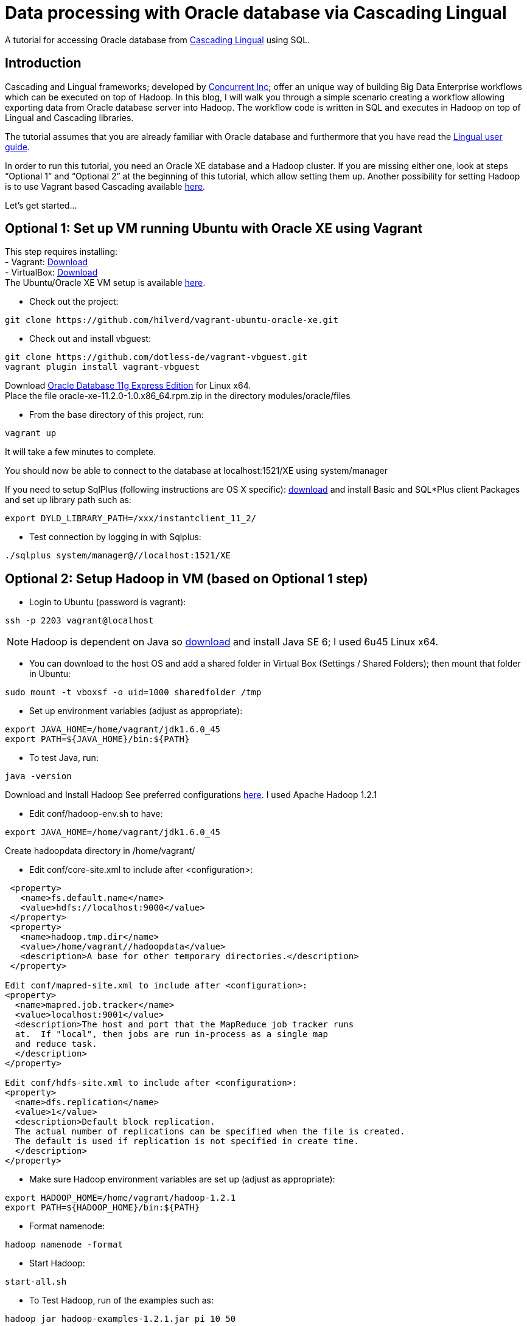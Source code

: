 # Data processing with Oracle database via Cascading Lingual

A tutorial for accessing Oracle database from
http://www.cascading.org/lingual/[Cascading Lingual] using SQL.


Introduction
------------

Cascading and Lingual frameworks; developed by http://www.concurrentinc.com/[Concurrent Inc]; offer an unique way of building Big Data Enterprise workflows which can be executed on top of Hadoop.
In this blog, I will walk you through a simple scenario creating a workflow allowing exporting data from Oracle database server into Hadoop. The workflow code is written in SQL and executes in Hadoop on top of Lingual and Cascading libraries.

The tutorial assumes that you are already familiar with Oracle database and furthermore that you have read the http://docs.cascading.org/lingual/1.0/[Lingual user guide].

In order to run this tutorial, you need an Oracle XE database and a Hadoop cluster. If you are missing either one, look at steps “Optional 1” and “Optional 2” at the beginning of this tutorial, which allow setting them up. Another possibility for setting Hadoop is to use Vagrant based Cascading available https://github.com/Cascading/vagrant-cascading-hadoop-cluster[here].

Let’s get started...


Optional 1: Set up VM running Ubuntu with Oracle XE using Vagrant
-----------------------------------------------------------------

This step requires installing: +
- Vagrant: http://downloads.vagrantup.com/[Download] +
- VirtualBox: https://www.virtualbox.org/wiki/Downloads[Download] +
The Ubuntu/Oracle XE VM setup is available https://github.com/hilverd/vagrant-ubuntu-oracle-xe[here].

- Check out the project:
[source]
----
git clone https://github.com/hilverd/vagrant-ubuntu-oracle-xe.git
----

- Check out and install vbguest:
[source]
----
git clone https://github.com/dotless-de/vagrant-vbguest.git
vagrant plugin install vagrant-vbguest
----

Download http://www.oracle.com/technetwork/products/express-edition/downloads/index.html[Oracle Database 11g Express Edition] for Linux x64. +
Place the file oracle-xe-11.2.0-1.0.x86_64.rpm.zip in the directory modules/oracle/files

- From the base directory of this project, run:
[source]
----
vagrant up
----
It will take a few minutes to complete.

You should now be able to connect to the database at localhost:1521/XE using system/manager

If you need to setup SqlPlus (following instructions are OS X specific):
http://www.oracle.com/technetwork/topics/intel-macsoft-096467.html[download] and install Basic and SQL*Plus client Packages and set up library path such as:
[source]
----
export DYLD_LIBRARY_PATH=/xxx/instantclient_11_2/
----

- Test connection by logging in with Sqlplus:
[source]
----
./sqlplus system/manager@//localhost:1521/XE
----


Optional 2: Setup Hadoop in VM (based on Optional 1 step)
---------------------------------------------------------

- Login to Ubuntu (password is vagrant):
[source]
----
ssh -p 2203 vagrant@localhost 
----
[NOTE]
Hadoop is dependent on Java so http://www.oracle.com/technetwork/java/javasebusiness/downloads/java-archive-downloads-javase6-419409.html#jdk-6u45-oth-JPR[download] and install Java SE 6; I used 6u45 Linux x64.

- You can download to the host OS and add a shared folder in Virtual Box (Settings / Shared Folders); then mount that folder in Ubuntu:
[source]
----
sudo mount -t vboxsf -o uid=1000 sharedfolder /tmp
----

- Set up environment variables (adjust as appropriate):
[source]
----
export JAVA_HOME=/home/vagrant/jdk1.6.0_45
export PATH=${JAVA_HOME}/bin:${PATH}
----

- To test Java, run:
[source]
----
java -version
----

Download and Install Hadoop
See preferred configurations http://www.cascading.org/support/compatibility/[here]. I used Apache Hadoop 1.2.1

- Edit conf/hadoop-env.sh to have:
[source]
----
export JAVA_HOME=/home/vagrant/jdk1.6.0_45
----

Create hadoopdata directory in /home/vagrant/

- Edit conf/core-site.xml to include after <configuration>:
[source]
----
 <property>
   <name>fs.default.name</name>
   <value>hdfs://localhost:9000</value>
 </property>
 <property>
   <name>hadoop.tmp.dir</name>
   <value>/home/vagrant//hadoopdata</value>
   <description>A base for other temporary directories.</description>
 </property>

Edit conf/mapred-site.xml to include after <configuration>:
<property>
  <name>mapred.job.tracker</name>
  <value>localhost:9001</value>
  <description>The host and port that the MapReduce job tracker runs
  at.  If "local", then jobs are run in-process as a single map
  and reduce task.
  </description>
</property>

Edit conf/hdfs-site.xml to include after <configuration>:
<property>
  <name>dfs.replication</name>
  <value>1</value>
  <description>Default block replication.
  The actual number of replications can be specified when the file is created.
  The default is used if replication is not specified in create time.
  </description>
</property>
----

- Make sure Hadoop environment variables are set up (adjust as appropriate):
[source]
----
export HADOOP_HOME=/home/vagrant/hadoop-1.2.1
export PATH=${HADOOP_HOME}/bin:${PATH}
----

- Format namenode:
[source]
----
hadoop namenode -format
----

- Start Hadoop:
[source]
----
start-all.sh
----

- To Test Hadoop, run of the examples such as:
[source]
----
hadoop jar hadoop-examples-1.2.1.jar pi 10 50
----

Step 0: Pre-requisites
----------------------

http://www.gradle.org/downloads[Download] and Install gradle

- Setup environment variables (adjust as appropriate):
[source]
----
export GRADLE_HOME=/home/vagrant/gradle-1.8/bin
export PATH=${GRADLE_HOME}:${PATH}
----

Step 1: Install Lingual
-----------------------
[NOTE]
(This step is compatible with Optional 1 & 2 steps so please adapt the paths to your Oracle XE and Hadoop installations)

- Install Lingual:
[source]
----
curl http://files.concurrentinc.com/lingual/1.0/lingual-client/install-lingual-client.sh | bash
----

- Setup environment variables (adjust as appropriate):
[source]
----
export LINGUAL_HOME=/home/vagrant/.lingual-client
export PATH=${LINGUAL_HOME}/bin:${PATH}
export LINGUAL_PLATFORM=hadoop
----

- Register Lingual catalog in Hadoop:
[source]
----
lingual catalog --platform hadoop --init
----

Please refer to Per Lingual installation http://docs.cascading.org/lingual/1.0/#install[instructions] if you encounter issues.


Step 2: Set up Lingual / Oracle JDBC driver
-------------------------------------------

This step details how to rebuild cascading-jdbc with oracle support as oracle driver cannot be redistributed in Lingual.

- Download and install JDBC driver:
[source]
----
git clone https://github.com/Cascading/cascading-jdbc.git
----

- Go inside Oracle jdbc directory: /home/vagrant/cascading-jdbc/ then download the odbc6.jar file from http://www.oracle.com/technetwork/database/features/jdbc/index-091264.html[oracle technet]. It is also available in the sqlplus directory if you have installed it. +
- Install it in your local maven repo
[source]
----
mvn install:install-file -DgroupId=com.oracle -DartifactId=ojdbc6 -Dversion=11.2.0.4 -Dpackaging=jar -Dfile=ojdbc6.jar -DgeneratePom=true
----
- Build the project against an existing oracle database. The user has to be able to create and delete tables, in order for the tests to work.
[source]
----
gradle cascading-jdbc-oracle:build -Dcascading.jdbc.url.oracle='jdbc:oracle:thin:hr/hr@localhost:1521:XE'
----

- Last step is set up lingual catalog with the oracle provider:
[source]
----
lingual catalog --provider -add ~/cascading-jdbc/cascading-jdbc-oracle/build/libs/cascading-jdbc-oracle-2.2.0-wip-dev-provider.jar
----

- You can verify that the provider has been added properly using:
[source]
----
lingual catalog --provider
----

Please refer to Cascading Oracle JDBC https://github.com/cascading/cascading-jdbc#oracle[documentation] if you encounter issues.

Step 3: Set up data
-------------------

For this tutorial, I will use the sample HR database which comes pre-loaded with Oracle XE and which simply needs to be unlocked.

- In SQLPlus, enter the following statement to unlock the HR account: 
[source]
----
ALTER USER hr ACCOUNT UNLOCK;
----
- Then enter the following statement to specify the password that you want for the HR user:
[source]
----
ALTER USER hr IDENTIFIED BY hr;
----

- You can look at the hr tables with:
[source]
----
select table_name from user_tables;
----

If you are interested in looking at the schema model for the HR database, it is available in the Appendix section.

See Oracle http://docs.oracle.com/cd/E17781_01/admin.112/e18585/toc.htm[documentation] for additional information on Oracle Database Express Edition.


Step 4: Build a workflow using Lingual
--------------------------------------

Please refer to the Appendix Lingual section for more information about Lingual.

For this tutorial, I will build a simple workflow, which will extract some employee information based on job salary history from Oracle database, and write it to Hadoop into a CSV file.

- First we need to create a schema called workflow:
[source]
----
lingual catalog --schema workflow --add
----

- Next we define a stereotype for this schema:
[source]
----
lingual catalog --schema workflow --stereotype employees --add --columns last_name,salary --types string,int
----

- Next we register the oracle jdbc protocol in the working schema:
[source]
----
lingual catalog --schema workflow --protocol jdbc --add --properties=”tabledesc.tablename=employees,tabledesc.columnnames=last_name:salary,tabledesc.columndefs=varchar(100) not null:int not null" --provider oracle
----

- Next we register the oracle format in the schema:
[source]
----
lingual catalog --schema workflow --format oracle --add --provider oracle
----

- And finally we register the table in lingual:
[source]
----
lingual catalog --schema workflow --table employees_summary --stereotype employees --add "jdbc:oracle:thin:hr/hr@localhost:1521:XE" --protocol jdbc  --format oracle
----

- We will then configure Lingual to write to Hadoop CSV file:

[source]
----
lingual catalog --schema output --add
lingual catalog --schema output --stereotype employees --add --columns last_name,salary --types string,int
lingual catalog --schema output --table specific_employees --stereotype employees -add working/specific_employees.csv
----

We are now ready to run the workflow.

- Let’s start the Lingual shell:
[source]
----
lingual shell –verbose
----

- We can now run a simple SQL query which will select employees with a salary greater than 5000 from Oracle database and export that data into a Hadoop CSV file:

[source]
----
insert into "output"."specific_employees" select "last_name", "salary" from "workflow"."employees_summary" where "salary" > 5000;
----

- The execution should look like this:

[source]
----
0: jdbc:lingual:hadoop> select * from "workflow"."employees_summary" where "salary" > 5000;
+-------------+---------+
|  last_name  | salary  |
+-------------+---------+
| Olsen       | 8000    |
| Cambrault   | 7500    |
| Tuvault     | 7000    |
| King        | 10000   |
| Sully       | 9500    |
| McEwen      | 9000    |
| Smith       | 8000    |
| Doran       | 7500    |
| Sewall      | 7000    |
| Vishney     | 10500   |
| Greene      | 9500    |
| Marvins     | 7200    |
| Lee         | 6800    |
| Ande        | 6400    |
| Banda       | 6200    |
| Ozer        | 11500   |
| Bloom       | 10000   |
| Fox         | 9600    |
| Smith       | 7400    |
| Bates       | 7300    |
| Kumar       | 6100    |
| Abel        | 11000   |
| Hutton      | 8800    |
| Taylor      | 8600    |
| Livingston  | 8400    |
| Grant       | 7000    |
| Johnson     | 6200    |
| Hartstein   | 13000   |
| Fay         | 6000    |
| Mavris      | 6500    |
| Baer        | 10000   |
| Higgins     | 12008   |
| Gietz       | 8300    |
| King        | 24000   |
| Kochhar     | 17000   |
| De Haan     | 17000   |
| Hunold      | 9000    |
| Ernst       | 6000    |
| Greenberg   | 12008   |
| Faviet      | 9000    |
| Chen        | 8200    |
| Sciarra     | 7700    |
| Urman       | 7800    |
| Popp        | 6900    |
| Raphaely    | 11000   |
| Weiss       | 8000    |
| Fripp       | 8200    |
| Kaufling    | 7900    |
| Vollman     | 6500    |
| Mourgos     | 5800    |
| Russell     | 14000   |
| Partners    | 13500   |
| Errazuriz   | 12000   |
| Cambrault   | 11000   |
| Zlotkey     | 10500   |
| Tucker      | 10000   |
| Bernstein   | 9500    |
| Hall        | 9000    |
+-------------+---------+
58 rows selected (10.144 seconds)
0: jdbc:lingual:hadoop> insert into "output"."specific_employees" select "last_name", "salary" from "workflow"."employees_summary" where "salary" > 5000;
+-----------+
| ROWCOUNT  |
+-----------+
| 58        |
+-----------+
1 row selected (10.478 seconds
----


- You can verify that the file is in Hadoop by doing:
[source]
----
hadoop dfs -ls working/

Found 1 items
drwxr-xr-x   - alexisroos supergroup          0 2013-11-12 22:03 /user/alexisroos/working/specific_employees.csv
----


Voila!

Wrapping up
-----------
This is clearly a simple workflow and we could make it more complex/realistic by using additional Oracle tables and joining with additional external data sources.


Please send comments and questions to alexis@concurrentinc.com +



Appendix: Oracle HR schema
--------------------------

image:HR_Schema.png[]
 

Appendix: Lingual Reference
---------------------------

In Lingual, a schema is a collection of tables; a stereotype represents a table definition; a protocol defines how a table URI is accessed (file, HDFS, JDBC, etc.) and a format defines the file format or encoding of a Table URI.

The Data Provider mechanism allows Lingual to integrate multiple systems, including Hadoop, into a single JDBC based application. This tremendously simplifies building integration and http://en.wikipedia.org/wiki/Extract,_transform,_load[ETL] (extract, transform, and load) types of applications. It also allows JDBC Client applications (Web based BI tools, GUI SQL Clients, etc.) to execute queries on Hadoop with any data format or back end system. For example, a web based reporting tool can join relational data (from Oracle) with data on HDFS to generate a report without the use of any additional tools to migrate or modify data from the database or read the Avro files.
This is accomplished by adding new protocols and formats dynamically to a Lingual query through a packaged jar file hosted locally or from Maven. This jar is automatically added, on demand, to any Lingual queries executed from the Lingual JDBC Driver.

To troubleshoot creating definitions, you can use some of the following commands:
// provider
[source]
----
lingual catalog --provider
----
// schema
[source]
----
lingual catalog --schema
lingual catalog --schema workflow --show
----
// table
[source]
----
lingual catalog --schema workflow --table
lingual catalog --schema workflow --table employees_summary --show
----
// stereotype
[source]
----
lingual catalog --schema workflow --stereotype
lingual catalog --schema workflow --stereotype employees --show
----
// format
[source]
----
lingual catalog --format
lingual catalog --schema workflow --format oracle --show
----
// protocol
[source]
----
lingual catalog --protocol
lingual catalog --schema workflow --protocol 
lingual catalog --schema workflow --protocol jdbc --show
----

Please refer to the Lingual http://docs.cascading.org/lingual/1.0/[documentation] for more information about the Lingual platform.


